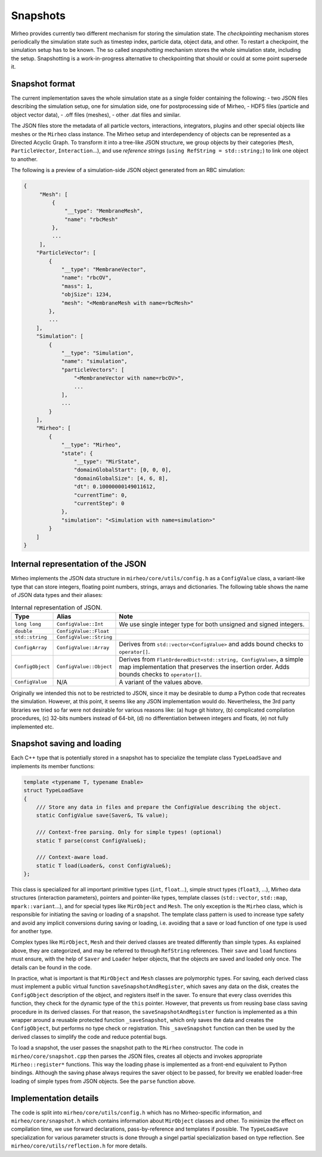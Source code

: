 .. _dev-snapshots:

Snapshots
=========

Mirheo provides currently two different mechanism for storing the simulation state.
The `checkpointing` mechanism stores periodically the simulation state such as timestep index, particle data, object data, and other.
To restart a checkpoint, the simulation setup has to be known.
The so called `snapshotting` mechanism stores the whole simulation state, including the setup.
Snapshotting is a work-in-progress alternative to checkpointing that should or could at some point supersede it.

Snapshot format
---------------

The current implementation saves the whole simulation state as a single folder containing the following:
- two JSON files describing the simulation setup, one for simulation side, one for postprocessing side of Mirheo,
- HDF5 files (particle and object vector data),
- .off files (meshes),
- other .dat files and similar.

The JSON files store the metadata of all particle vectors, interactions, integrators, plugins and other special objects like meshes or the ``Mirheo`` class instance.
The Mirheo setup and interdependency of objects can be represented as a Directed Acyclic Graph.
To transform it into a tree-like JSON structure, we group objects by their categories (``Mesh``, ``ParticleVector``, ``Interaction``...), and use *reference strings* (``using RefString = std::string;``) to link one object to another.

The following is a preview of a simulation-side JSON object generated from an RBC simulation:

.. code-block:: javascript

   {
        "Mesh": [
            {
                "__type": "MembraneMesh",
                "name": "rbcMesh"
            },
            ...
        ],
       "ParticleVector": [
           {
               "__type": "MembraneVector",
               "name": "rbcOV",
               "mass": 1,
               "objSize": 1234,
               "mesh": "<MembraneMesh with name=rbcMesh>"
           },
           ...
       ],
       "Simulation": [
           {
               "__type": "Simulation",
               "name": "simulation",
               "particleVectors": [
                   "<MembraneVector with name=rbcOV>",
                   ...
               ],
               ...
           }
       ],
       "Mirheo": [
           {
               "__type": "Mirheo",
               "state": {
                   "__type": "MirState",
                   "domainGlobalStart": [0, 0, 0],
                   "domainGlobalSize": [4, 6, 8],
                   "dt": 0.10000000149011612,
                   "currentTime": 0,
                   "currentStep": 0
               },
               "simulation": "<Simulation with name=simulation>"
           }
       ]
   }


Internal representation of the JSON
-----------------------------------

Mirheo implements the JSON data structure in ``mirheo/core/utils/config.h`` as a ``ConfigValue`` class, a variant-like type that can store integers, floating point numbers, strings, arrays and dictionaries.
The following table shows the name of JSON data types and their aliases:

.. list-table:: Internal representation of JSON.
   :widths: 10 10 80
   :header-rows: 1

   * - Type
     - Alias
     - Note
   * - ``long long``
     - ``ConfigValue::Int``
     - We use single integer type for both unsigned and signed integers.
   * - ``double``
     - ``ConfigValue::Float``
     -
   * - ``std::string``
     - ``ConfigValue::String``
     -
   * - ``ConfigArray``
     - ``ConfigValue::Array``
     - Derives from ``std::vector<ConfigValue>`` and adds bound checks to ``operator[]``.
   * - ``ConfigObject``
     - ``ConfigValue::Object``
     - Derives from ``FlatOrderedDict<std::string, ConfigValue>``, a simple map implementation that preserves the insertion order. Adds bounds checks to ``operator[]``.
   * - ``ConfigValue``
     - N/A
     - A variant of the values above.

Originally we intended this not to be restricted to JSON, since it may be desirable to dump a Python code that recreates the simulation.
However, at this point, it seems like any JSON implementation would do.
Nevertheless, the 3rd party libraries we tried so far were not desirable for various reasons like: (a) huge git history, (b) complicated compilation procedures, (c) 32-bits numbers instead of 64-bit, (d) no differentiation between integers and floats, (e) not fully implemented etc.


Snapshot saving and loading
---------------------------

Each C++ type that is potentially stored in a snapshot has to specialize the template class ``TypeLoadSave`` and implements its member functions:

.. code-block:: C++

   template <typename T, typename Enable>
   struct TypeLoadSave
   {
       /// Store any data in files and prepare the ConfigValue describing the object.
       static ConfigValue save(Saver&, T& value);

       /// Context-free parsing. Only for simple types! (optional)
       static T parse(const ConfigValue&);

       /// Context-aware load.
       static T load(Loader&, const ConfigValue&);
   };

This class is specialized for all important primitive types (``int``, ``float``...), simple struct types (``float3``, ...), Mirheo data structures (interaction parameters), pointers and pointer-like types, template classes (``std::vector``, ``std::map``, ``mpark::variant``...), and for special types like ``MirObject`` and ``Mesh``.
The only exception is the ``Mirheo`` class, which is responsible for initiating the saving or loading of a snapshot.
The template class pattern is used to increase type safety and avoid any implicit conversions during saving or loading, i.e. avoiding that a save or load function of one type is used for another type.

Complex types like ``MirObject``, ``Mesh`` and their derived classes are treated differently than simple types.
As explained above, they are categorized, and may be referred to through ``RefString`` references.
Their ``save`` and ``load`` functions must ensure, with the help of ``Saver`` and ``Loader`` helper objects, that the objects are saved and loaded only once.
The details can be found in the code.

In practice, what is important is that ``MirObject`` and ``Mesh`` classes are polymorphic types.
For saving, each derived class must implement a public virtual function ``saveSnapshotAndRegister``, which saves any data on the disk, creates the ``ConfigObject`` description of the object, and registers itself in the saver.
To ensure that every class overrides this function, they check for the dynamic type of the ``this`` pointer.
However, that prevents us from reusing base class saving procedure in its derived classes.
For that reason, the ``saveSnapshotAndRegister`` function is implemented as a thin wrapper around a reusable protected function ``_saveSnapshot``, which only saves the data and creates the ``ConfigObject``, but performs no type check or registration.
This ``_saveSnapshot`` function can then be used by the derived classes to simplify the code and reduce potential bugs.

To load a snapshot, the user passes the snapshot path to the ``Mirheo`` constructor.
The code in ``mirheo/core/snapshot.cpp`` then parses the JSON files, creates all objects and invokes appropriate ``Mirheo::register*`` functions.
This way the loading phase is implemented as a front-end equivalent to Python bindings.
Although the saving phase always requires the saver object to be passed, for brevity we enabled loader-free loading of simple types from JSON objects.
See the ``parse`` function above.

Implementation details
----------------------

The code is split into ``mirheo/core/utils/config.h`` which has no Mirheo-specific information, and ``mirheo/core/snapshot.h`` which contains information about ``MirObject`` classes and other.
To minimize the effect on compilation time, we use forward declarations, pass-by-reference and templates if possible.
The ``TypeLoadSave`` specialization for various parameter structs is done through a singel partial specialization based on type reflection. See ``mirheo/core/utils/reflection.h`` for more details.
